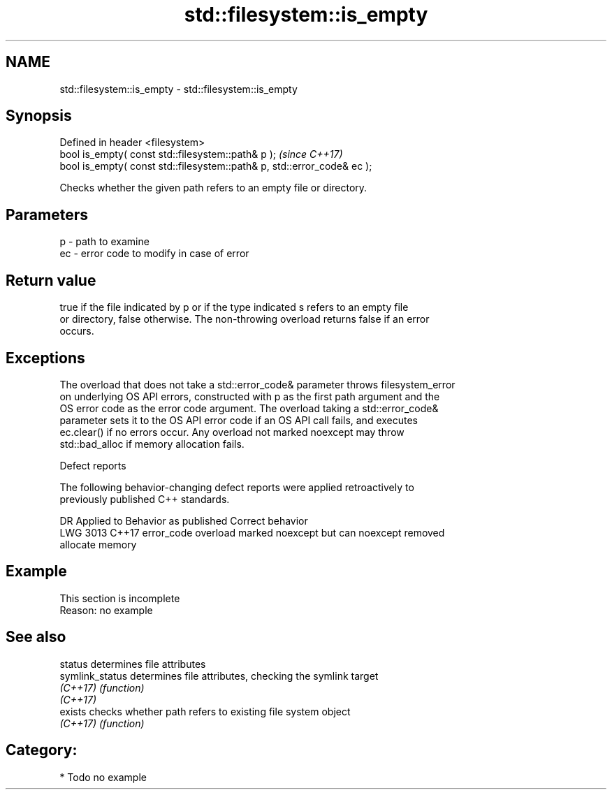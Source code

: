.TH std::filesystem::is_empty 3 "2020.11.17" "http://cppreference.com" "C++ Standard Libary"
.SH NAME
std::filesystem::is_empty \- std::filesystem::is_empty

.SH Synopsis
   Defined in header <filesystem>
   bool is_empty( const std::filesystem::path& p );                       \fI(since C++17)\fP
   bool is_empty( const std::filesystem::path& p, std::error_code& ec );

   Checks whether the given path refers to an empty file or directory.

.SH Parameters

   p  - path to examine
   ec - error code to modify in case of error

.SH Return value

   true if the file indicated by p or if the type indicated s refers to an empty file
   or directory, false otherwise. The non-throwing overload returns false if an error
   occurs.

.SH Exceptions

   The overload that does not take a std::error_code& parameter throws filesystem_error
   on underlying OS API errors, constructed with p as the first path argument and the
   OS error code as the error code argument. The overload taking a std::error_code&
   parameter sets it to the OS API error code if an OS API call fails, and executes
   ec.clear() if no errors occur. Any overload not marked noexcept may throw
   std::bad_alloc if memory allocation fails.

   Defect reports

   The following behavior-changing defect reports were applied retroactively to
   previously published C++ standards.

      DR    Applied to              Behavior as published              Correct behavior
   LWG 3013 C++17      error_code overload marked noexcept but can     noexcept removed
                       allocate memory

.SH Example

    This section is incomplete
    Reason: no example

.SH See also

   status         determines file attributes
   symlink_status determines file attributes, checking the symlink target
   \fI(C++17)\fP        \fI(function)\fP 
   \fI(C++17)\fP
   exists         checks whether path refers to existing file system object
   \fI(C++17)\fP        \fI(function)\fP 

.SH Category:

     * Todo no example
